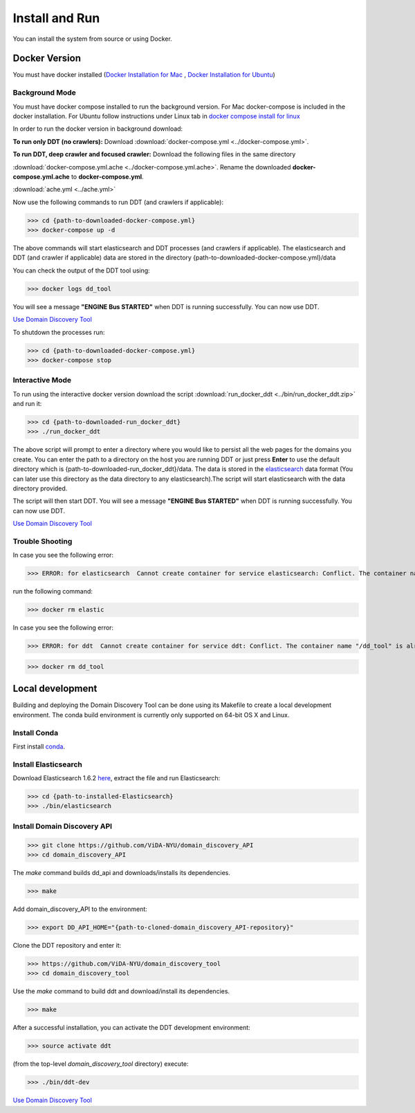 Install and Run
===============

You can install the system from source or using Docker.

Docker Version
--------------

You must have docker installed (`Docker Installation for Mac <https://docs.docker.com/docker-for-mac/install/>`_ , `Docker Installation for Ubuntu <https://docs.docker.com/engine/installation/linux/ubuntu/>`_)

Background Mode
~~~~~~~~~~~~~~~

You must have docker compose installed to run the background version. For Mac docker-compose is included in the docker installation. For Ubuntu follow instructions under Linux tab in `docker compose install for linux <https://docs.docker.com/compose/install/>`_

In order to run the docker version in background download:

**To run only DDT (no crawlers):** Download :download:`docker-compose.yml <../docker-compose.yml>`.

**To run DDT, deep crawler and focused crawler:** Download the following files in the same directory

:download:`docker-compose.yml.ache <../docker-compose.yml.ache>`. Rename the downloaded **docker-compose.yml.ache** to **docker-compose.yml**.

:download:`ache.yml <../ache.yml>`	  

Now use the following commands to run DDT (and crawlers if applicable):

>>> cd {path-to-downloaded-docker-compose.yml}
>>> docker-compose up -d

The above commands will start elasticsearch and DDT processes (and crawlers if applicable). The elasticsearch and DDT (and crawler if applicable) data are stored in the directory {path-to-downloaded-docker-compose.yml}/data

You can check the output of the DDT tool using:

>>> docker logs dd_tool

You will see a message **"ENGINE Bus STARTED"** when DDT is running successfully. You can now use DDT.

`Use Domain Discovery Tool <http://domain-discovery-tool.readthedocs.io/en/latest/tutorials.html>`_

To shutdown the processes run:

>>> cd {path-to-downloaded-docker-compose.yml}
>>> docker-compose stop

Interactive Mode
~~~~~~~~~~~~~~~~

To run using the interactive docker version download the script :download:`run_docker_ddt <../bin/run_docker_ddt.zip>` and run it:

>>> cd {path-to-downloaded-run_docker_ddt}
>>> ./run_docker_ddt

The above script will prompt to enter a directory where you would like to persist all the web pages for the domains you create. You can enter the path to a directory on the host you are running DDT or just press **Enter** to use the default directory which is {path-to-downloaded-run_docker_ddt}/data. The data is stored in the `elasticsearch <https://www.elastic.co/products/elasticsearch>`_ data format (You can later use this directory as the data directory to any elasticsearch).The script will start elasticsearch with the data directory provided.

The script will then start DDT. You will see a message **"ENGINE Bus STARTED"** when DDT is running successfully. You can now use DDT.

`Use Domain Discovery Tool <http://domain-discovery-tool.readthedocs.io/en/latest/tutorials.html>`_

Trouble Shooting
~~~~~~~~~~~~~~~~

In case you see the following error:

>>> ERROR: for elasticsearch  Cannot create container for service elasticsearch: Conflict. The container name "/elastic" is already in use by container b714e105ccbf3a6d5a718c76c2ce1e5a51ea6f10a5f4997a6e5b12b9c7faf50e. You have to remove (or rename) that container to be able to reuse that name.

run the following command:

>>> docker rm elastic

In case you see the following error:

>>> ERROR: for ddt  Cannot create container for service ddt: Conflict. The container name "/dd_tool" is already in use by container 326881fda035692aa0a5c03ec808294aaad2f9fd816baa13270d2fe50e7e1e77. You have to remove (or rename) that container to be able to reuse that name.

>>> docker rm dd_tool

Local development
-----------------

Building and deploying the Domain Discovery Tool can be done using its Makefile to create a local development environment.  The conda build environment is currently only supported on 64-bit OS X and Linux.

Install Conda
~~~~~~~~~~~~~~

First install `conda <https://conda.io/docs/install/quick.html>`_.

Install Elasticsearch
~~~~~~~~~~~~~~~~~~~~~

Download Elasticsearch 1.6.2 `here <https://www.elastic.co/downloads/past-releases/elasticsearch-1-6-2>`_, extract the file and run Elasticsearch: 

>>> cd {path-to-installed-Elasticsearch}
>>> ./bin/elasticsearch

Install Domain Discovery API
~~~~~~~~~~~~~~~~~~~~~~~~~~~~

>>> git clone https://github.com/ViDA-NYU/domain_discovery_API
>>> cd domain_discovery_API

The `make` command builds dd_api and downloads/installs its dependencies.

>>> make


Add domain_discovery_API to the environment:

>>> export DD_API_HOME="{path-to-cloned-domain_discovery_API-repository}"

Clone the DDT repository and enter it:

>>> https://github.com/ViDA-NYU/domain_discovery_tool
>>> cd domain_discovery_tool

Use the `make` command to build ddt and download/install its dependencies.

>>> make

After a successful installation, you can activate the DDT development environment:

>>> source activate ddt

(from the top-level `domain_discovery_tool` directory) execute:

>>> ./bin/ddt-dev

`Use Domain Discovery Tool <http://domain-discovery-tool.readthedocs.io/en/latest/tutorials.html>`_

